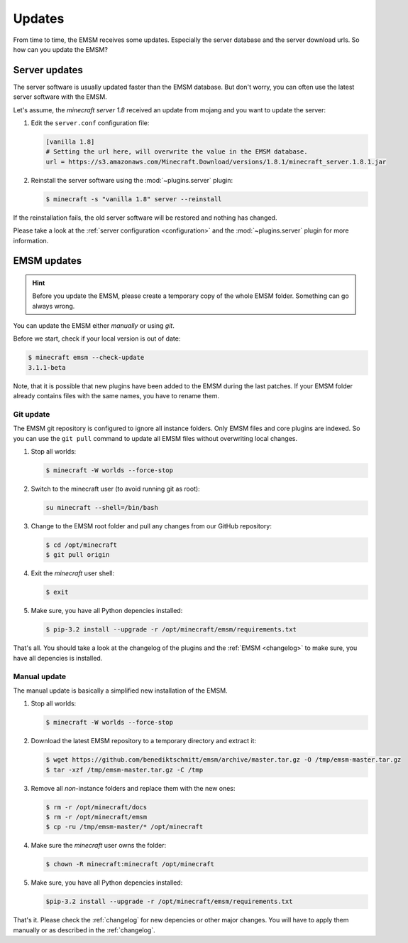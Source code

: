 Updates
=======

From time to time, the EMSM receives some updates. Especially the server
database and the server download urls. So how can you update the EMSM?


Server updates
--------------

The server software is usually updated faster than the EMSM database.
But don't worry, you can often use the latest server software with the EMSM.

Let's assume, the *minecraft server 1.8* received an update from mojang and
you want to update the server:

1. Edit the ``server.conf`` configuration file:

   .. code-block:: ini

      [vanilla 1.8]
      # Setting the url here, will overwrite the value in the EMSM database.
      url = https://s3.amazonaws.com/Minecraft.Download/versions/1.8.1/minecraft_server.1.8.1.jar

2. Reinstall the server software using the :mod:`~plugins.server` plugin:

   .. code-block:: bash

      $ minecraft -s "vanilla 1.8" server --reinstall

If the reinstallation fails, the old server software will be restored and
nothing has changed.

Please take a look at the :ref:`server configuration <configuration>` and the
:mod:`~plugins.server` plugin for more information.


EMSM updates
------------

.. hint::

   Before you update the EMSM, please create a temporary copy of the whole
   EMSM folder. Something can go always wrong.

You can update the EMSM either *manually* or using *git*.

Before we start, check if your local version is out of date:

.. code-block:: bash

   $ minecraft emsm --check-update
   3.1.1-beta

Note, that it is possible that new plugins have been added to the EMSM during
the last patches. If your EMSM folder already contains files with the same
names, you have to rename them.


Git update
^^^^^^^^^^

The EMSM git repository is configured to ignore all instance folders. Only
EMSM files and core plugins are indexed. So you can use the ``git pull``
command to update all EMSM files without overwriting local changes.

#. Stop all worlds:

   .. code-block:: bash

      $ minecraft -W worlds --force-stop

#. Switch to the minecraft user (to avoid running git as root):

   .. code-block:: bash

      su minecraft --shell=/bin/bash

#. Change to the EMSM root folder and pull any changes from our GitHub
   repository:

   .. code-block:: bash

      $ cd /opt/minecraft
      $ git pull origin

#. Exit the *minecraft* user shell:

   .. code-block:: bash

      $ exit

#. Make sure, you have all Python depencies installed:

   .. code-block:: bash

      $ pip-3.2 install --upgrade -r /opt/minecraft/emsm/requirements.txt

That's all. You should take a look at the changelog of the plugins and the
:ref:`EMSM <changelog>` to make sure, you have all depencies is installed.

Manual update
^^^^^^^^^^^^^

The manual update is basically a simplified new installation of the EMSM.

#. Stop all worlds:

   .. code-block:: bash

      $ minecraft -W worlds --force-stop

#. Download the latest EMSM repository to a temporary directory and extract
   it:

   .. code-block:: bash

      $ wget https://github.com/benediktschmitt/emsm/archive/master.tar.gz -O /tmp/emsm-master.tar.gz
      $ tar -xzf /tmp/emsm-master.tar.gz -C /tmp

#. Remove all *non*-instance folders and replace them with the new ones:

   .. code-block:: bash

      $ rm -r /opt/minecraft/docs
      $ rm -r /opt/minecraft/emsm
      $ cp -ru /tmp/emsm-master/* /opt/minecraft

#. Make sure the *minecraft* user owns the folder:

   .. code-block:: bash

      $ chown -R minecraft:minecraft /opt/minecraft

#. Make sure, you have all Python depencies installed:

   .. code-block:: bash

      $pip-3.2 install --upgrade -r /opt/minecraft/emsm/requirements.txt

That's it. Please check the :ref:`changelog` for new depencies or other
major changes. You will have to apply them manually or as described in the
:ref:`changelog`.

